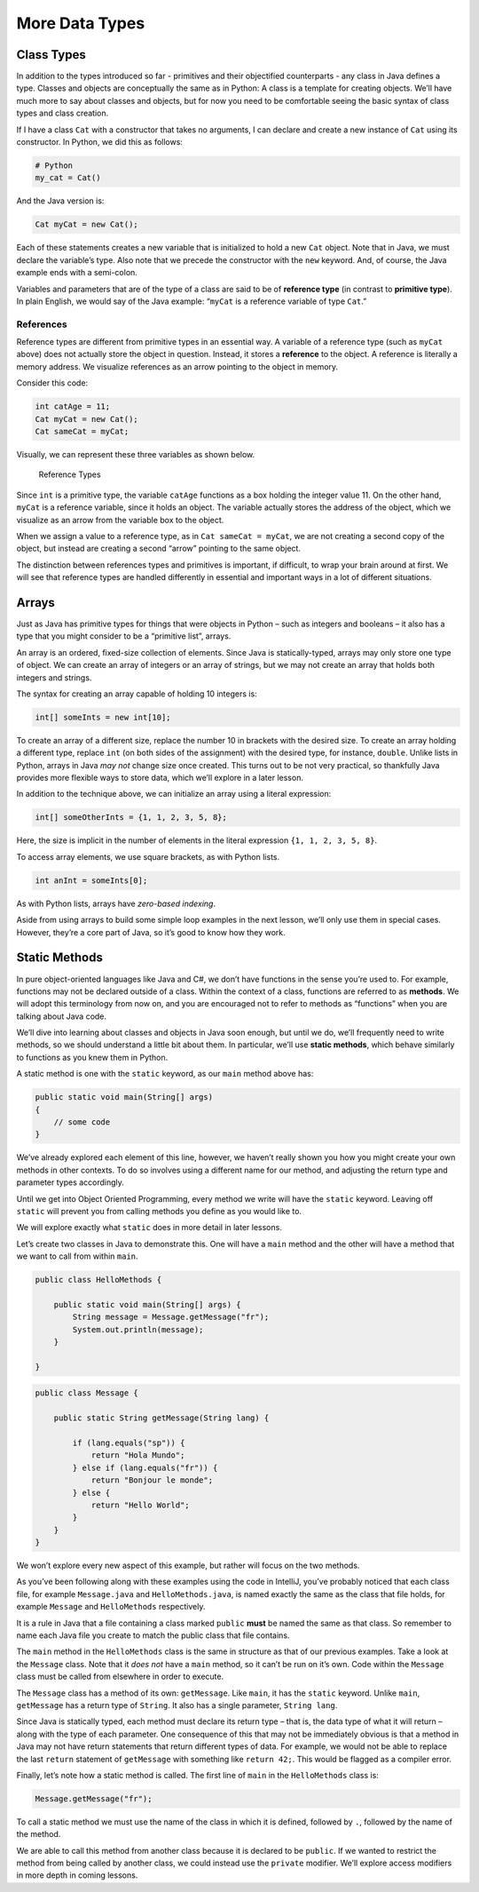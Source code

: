 More Data Types
================

Class Types
-----------

In addition to the types introduced so far - primitives and their
objectified counterparts - any class in Java defines a type. Classes and
objects are conceptually the same as in Python: A class is a template
for creating objects. We’ll have much more to say about classes and
objects, but for now you need to be comfortable seeing the basic syntax
of class types and class creation.

If I have a class ``Cat`` with a constructor that takes no arguments, I
can declare and create a new instance of ``Cat`` using its constructor.
In Python, we did this as follows:

.. code:: python

   # Python
   my_cat = Cat()

And the Java version is:

.. code:: java

   Cat myCat = new Cat();

Each of these statements creates a new variable that is initialized to
hold a new ``Cat`` object. Note that in Java, we must declare the
variable’s type. Also note that we precede the constructor with the
``new`` keyword. And, of course, the Java example ends with a
semi-colon.

Variables and parameters that are of the type of a class are said to be
of **reference type** (in contrast to **primitive type**). In plain
English, we would say of the Java example: “``myCat`` is a reference
variable of type ``Cat``.”

References
^^^^^^^^^^^

Reference types are different from primitive types in an essential way.
A variable of a reference type (such as ``myCat`` above) does not
actually store the object in question. Instead, it stores a
**reference** to the object. A reference is literally a memory address.
We visualize references as an arrow pointing to the object in memory.

Consider this code:

.. code:: java

   int catAge = 11;
   Cat myCat = new Cat();
   Cat sameCat = myCat;

Visually, we can represent these three variables as shown below.

.. figure:: figures/references.png
   :alt: Reference Types

   Reference Types

Since ``int`` is a primitive type, the variable ``catAge`` functions as
a box holding the integer value 11. On the other hand, ``myCat`` is a
reference variable, since it holds an object. The variable actually
stores the address of the object, which we visualize as an arrow from
the variable box to the object.

When we assign a value to a reference type, as in
``Cat sameCat = myCat``, we are not creating a second copy of the
object, but instead are creating a second “arrow” pointing to the same
object.

The distinction between references types and primitives is important, if
difficult, to wrap your brain around at first. We will see that
reference types are handled differently in essential and important ways
in a lot of different situations.

Arrays
------

Just as Java has primitive types for things that were objects in Python
– such as integers and booleans – it also has a type that you might
consider to be a “primitive list”, arrays.

An array is an ordered, fixed-size collection of elements. Since Java is
statically-typed, arrays may only store one type of object. We can
create an array of integers or an array of strings, but we may not
create an array that holds both integers and strings.

The syntax for creating an array capable of holding 10 integers is:

.. code:: java

   int[] someInts = new int[10];

To create an array of a different size, replace the number 10 in
brackets with the desired size. To create an array holding a different
type, replace ``int`` (on both sides of the assignment) with the desired
type, for instance, ``double``. Unlike lists in Python, arrays in Java
*may not* change size once created. This turns out to be not very
practical, so thankfully Java provides more flexible ways to store data,
which we’ll explore in a later lesson.

In addition to the technique above, we can initialize an array using a
literal expression:

.. code:: java

   int[] someOtherInts = {1, 1, 2, 3, 5, 8};

Here, the size is implicit in the number of elements in the literal
expression ``{1, 1, 2, 3, 5, 8}``.

To access array elements, we use square brackets, as with Python lists.

.. code:: java

   int anInt = someInts[0];

As with Python lists, arrays have *zero-based indexing*.

Aside from using arrays to build some simple loop examples in the next
lesson, we’ll only use them in special cases. However, they’re a core
part of Java, so it’s good to know how they work.

.. _static-methods:

Static Methods
--------------

In pure object-oriented languages like Java and C#, we don’t have
functions in the sense you’re used to. For example, functions may not be
declared outside of a class. Within the context of a class, functions
are referred to as **methods**. We will adopt this terminology from now
on, and you are encouraged not to refer to methods as “functions” when
you are talking about Java code.

We’ll dive into learning about classes and objects in Java soon enough,
but until we do, we’ll frequently need to write methods, so we should
understand a little bit about them. In particular, we’ll use **static
methods**, which behave similarly to functions as you knew them in
Python.

A static method is one with the ``static`` keyword, as our ``main``
method above has:

.. code:: java

   public static void main(String[] args)
   {
       // some code
   }

We’ve already explored each element of this line, however, we haven’t
really shown you how you might create your own methods in other
contexts. To do so involves using a different name for our method, and
adjusting the return type and parameter types accordingly.

.. raw:: html

   <aside class="aside-warning">

Until we get into Object Oriented Programming, every method we write
will have the ``static`` keyword. Leaving off ``static`` will prevent
you from calling methods you define as you would like to.

We will explore exactly what ``static`` does in more detail in later
lessons.

.. raw:: html

   </aside>

Let’s create two classes in Java to demonstrate this. One will have a
``main`` method and the other will have a method that we want to call
from within ``main``.

.. code:: java

   public class HelloMethods {

       public static void main(String[] args) {
           String message = Message.getMessage("fr");
           System.out.println(message);
       }

   }

.. code:: java

   public class Message {

       public static String getMessage(String lang) {

           if (lang.equals("sp")) {
               return "Hola Mundo";
           } else if (lang.equals("fr")) {
               return "Bonjour le monde";
           } else {
               return "Hello World";
           }
       }
   }

We won’t explore every new aspect of this example, but rather will focus
on the two methods.

.. raw:: html

   <aside class="aside-warning">

As you’ve been following along with these examples using the code in
IntelliJ, you’ve probably noticed that each class file, for example
``Message.java`` and ``HelloMethods.java``, is named exactly the same as
the class that file holds, for example ``Message`` and ``HelloMethods``
respectively.

It is a rule in Java that a file containing a class marked ``public``
**must** be named the same as that class. So remember to name each Java
file you create to match the public class that file contains.

.. raw:: html

   </aside>

The ``main`` method in the ``HelloMethods`` class is the same in
structure as that of our previous examples. Take a look at the
``Message`` class. Note that it *does not* have a ``main`` method, so it
can’t be run on it’s own. Code within the ``Message`` class must be
called from elsewhere in order to execute.

The ``Message`` class has a method of its own: ``getMessage``. Like
``main``, it has the ``static`` keyword. Unlike ``main``, ``getMessage``
has a return type of ``String``. It also has a single parameter,
``String lang``.

Since Java is statically typed, each method must declare its return type
– that is, the data type of what it will return – along with the type of
each parameter. One consequence of this that may not be immediately
obvious is that a method in Java may not have return statements that
return different types of data. For example, we would not be able to
replace the last ``return`` statement of ``getMessage`` with something
like ``return 42;``. This would be flagged as a compiler error.

Finally, let’s note how a static method is called. The first line of
``main`` in the ``HelloMethods`` class is:

.. code:: java

   Message.getMessage("fr");

To call a static method we must use the name of the class in which it is
defined, followed by ``.``, followed by the name of the method.

We are able to call this method from another class because it is
declared to be ``public``. If we wanted to restrict the method from
being called by another class, we could instead use the ``private``
modifier. We’ll explore access modifiers in more depth in coming
lessons.
